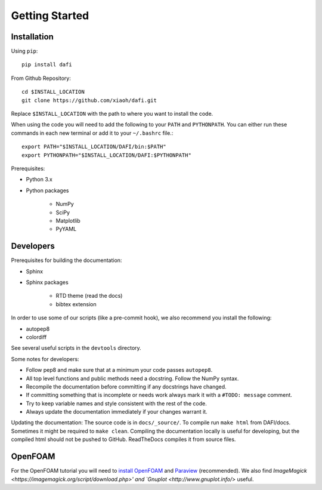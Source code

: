 Getting Started
===============

Installation
------------

Using ``pip``::

    pip install dafi

From Github Repository::

    cd $INSTALL_LOCATION
    git clone https://github.com/xiaoh/dafi.git

Replace ``$INSTALL_LOCATION`` with the path to where you want to install the code.

When using the code you will need to add the following to your ``PATH`` and ``PYTHONPATH``. You can either run these commands in each new terminal or add it to your ``~/.bashrc`` file.::

    export PATH="$INSTALL_LOCATION/DAFI/bin:$PATH"
    export PYTHONPATH="$INSTALL_LOCATION/DAFI:$PYTHONPATH"

Prerequisites\:

* Python 3.x 
* Python packages

    * NumPy
    * SciPy
    * Matplotlib
    * PyYAML


Developers
----------
Prerequisites for building the documentation\:

* Sphinx
* Sphinx packages

    * RTD theme (read the docs)
    * bibtex extension

In order to use some of our scripts (like a pre-commit hook), we also recommend you install the following\:

* autopep8
* colordiff

See several useful scripts in the ``devtools`` directory.

Some notes for developers\:

* Follow pep8 and make sure that at a minimum your code passes ``autopep8``.
* All top level functions and public methods need a docstring. Follow the NumPy syntax.
* Recompile the documentation before committing if any docstrings have changed.
* If committing something that is incomplete or needs work always mark it with a ``#TODO: message`` comment.
* Try to keep variable names and style consistent with the rest of the code.
* Always update the documentation immediately if your changes warrant it.

Updating the documentation\:
The source code is in ``docs/_source/``.
To compile run ``make html`` from DAFI/docs. 
Sometimes it might be required to ``make clean``. 
Compiling the documentation locally is useful for developing, but the compiled html should not be pushed to GitHub. 
ReadTheDocs compiles it from source files. 

OpenFOAM
--------
For the OpenFOAM tutorial you will need to `install OpenFOAM <https://www.openfoam.com/download>`_ and `Paraview <https://www.paraview.org/download>`_ (recommended). 
We also find `ImageMagick <https://imagemagick.org/script/download.php>' and `Gnuplot <http://www.gnuplot.info/>` useful. 
